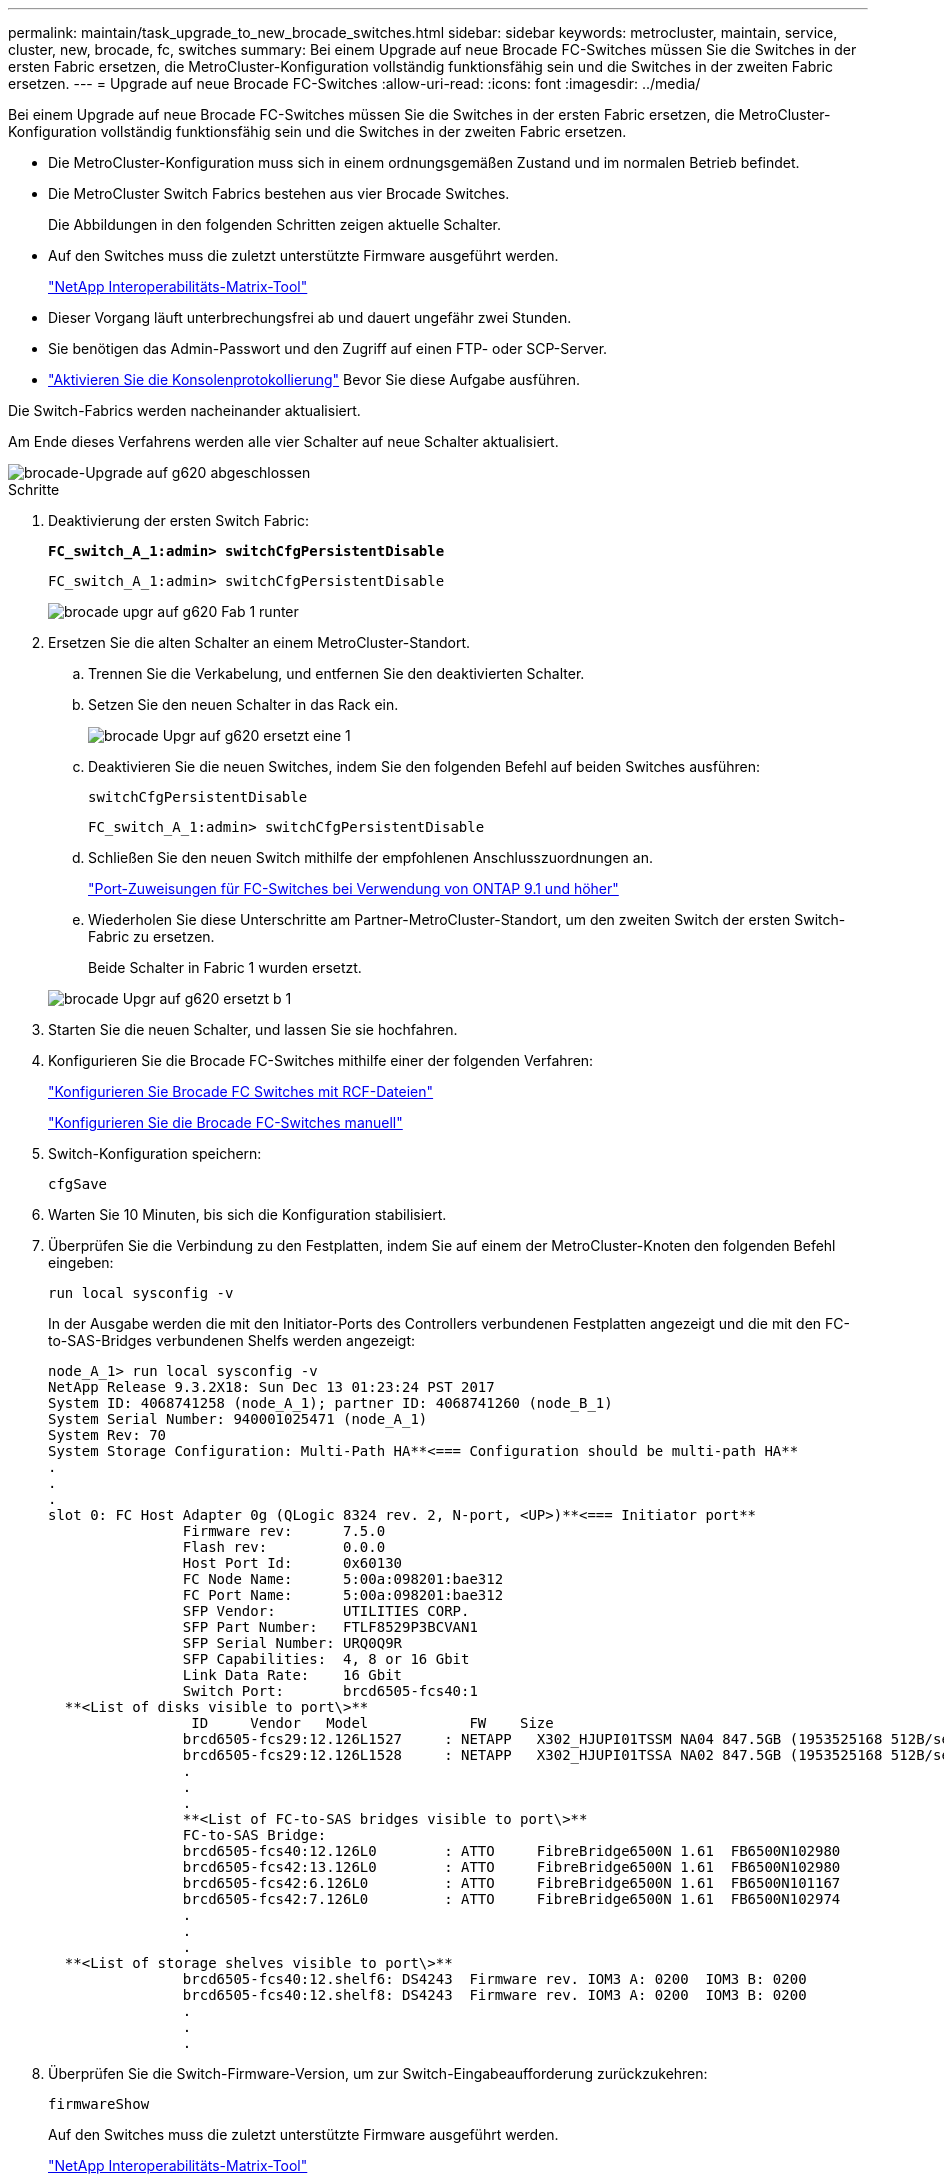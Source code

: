 ---
permalink: maintain/task_upgrade_to_new_brocade_switches.html 
sidebar: sidebar 
keywords: metrocluster, maintain, service, cluster, new, brocade, fc, switches 
summary: Bei einem Upgrade auf neue Brocade FC-Switches müssen Sie die Switches in der ersten Fabric ersetzen, die MetroCluster-Konfiguration vollständig funktionsfähig sein und die Switches in der zweiten Fabric ersetzen. 
---
= Upgrade auf neue Brocade FC-Switches
:allow-uri-read: 
:icons: font
:imagesdir: ../media/


[role="lead"]
Bei einem Upgrade auf neue Brocade FC-Switches müssen Sie die Switches in der ersten Fabric ersetzen, die MetroCluster-Konfiguration vollständig funktionsfähig sein und die Switches in der zweiten Fabric ersetzen.

* Die MetroCluster-Konfiguration muss sich in einem ordnungsgemäßen Zustand und im normalen Betrieb befindet.
* Die MetroCluster Switch Fabrics bestehen aus vier Brocade Switches.
+
Die Abbildungen in den folgenden Schritten zeigen aktuelle Schalter.

* Auf den Switches muss die zuletzt unterstützte Firmware ausgeführt werden.
+
https://mysupport.netapp.com/matrix["NetApp Interoperabilitäts-Matrix-Tool"^]

* Dieser Vorgang läuft unterbrechungsfrei ab und dauert ungefähr zwei Stunden.
* Sie benötigen das Admin-Passwort und den Zugriff auf einen FTP- oder SCP-Server.
* link:enable-console-logging-before-maintenance.html["Aktivieren Sie die Konsolenprotokollierung"] Bevor Sie diese Aufgabe ausführen.


Die Switch-Fabrics werden nacheinander aktualisiert.

Am Ende dieses Verfahrens werden alle vier Schalter auf neue Schalter aktualisiert.

image::../media/brocade_upgr_to_g620_replacement_completed.gif[brocade-Upgrade auf g620 abgeschlossen]

.Schritte
. Deaktivierung der ersten Switch Fabric:
+
`*FC_switch_A_1:admin> switchCfgPersistentDisable*`

+
[listing]
----
FC_switch_A_1:admin> switchCfgPersistentDisable
----
+
image::../media/brocade_upgr_to_g620_fab_1_down.gif[brocade upgr auf g620 Fab 1 runter]

. Ersetzen Sie die alten Schalter an einem MetroCluster-Standort.
+
.. Trennen Sie die Verkabelung, und entfernen Sie den deaktivierten Schalter.
.. Setzen Sie den neuen Schalter in das Rack ein.
+
image::../media/brocade_upgr_to_g620_replaced_a_1.gif[brocade Upgr auf g620 ersetzt eine 1]

.. Deaktivieren Sie die neuen Switches, indem Sie den folgenden Befehl auf beiden Switches ausführen:
+
`switchCfgPersistentDisable`

+
[listing]
----
FC_switch_A_1:admin> switchCfgPersistentDisable
----
.. Schließen Sie den neuen Switch mithilfe der empfohlenen Anschlusszuordnungen an.
+
link:concept_port_assignments_for_fc_switches_when_using_ontap_9_1_and_later.html["Port-Zuweisungen für FC-Switches bei Verwendung von ONTAP 9.1 und höher"]

.. Wiederholen Sie diese Unterschritte am Partner-MetroCluster-Standort, um den zweiten Switch der ersten Switch-Fabric zu ersetzen.
+
Beide Schalter in Fabric 1 wurden ersetzt.

+
image::../media/brocade_upgr_to_g620_replaced_b_1.gif[brocade Upgr auf g620 ersetzt b 1]



. Starten Sie die neuen Schalter, und lassen Sie sie hochfahren.
. Konfigurieren Sie die Brocade FC-Switches mithilfe einer der folgenden Verfahren:
+
link:../install-fc/task_reset_the_brocade_fc_switch_to_factory_defaults.html["Konfigurieren Sie Brocade FC Switches mit RCF-Dateien"]

+
link:../install-fc/task_fcsw_brocade_configure_the_brocade_fc_switches_supertask.html["Konfigurieren Sie die Brocade FC-Switches manuell"]

. Switch-Konfiguration speichern:
+
`cfgSave`

. Warten Sie 10 Minuten, bis sich die Konfiguration stabilisiert.
. Überprüfen Sie die Verbindung zu den Festplatten, indem Sie auf einem der MetroCluster-Knoten den folgenden Befehl eingeben:
+
`run local sysconfig -v`

+
In der Ausgabe werden die mit den Initiator-Ports des Controllers verbundenen Festplatten angezeigt und die mit den FC-to-SAS-Bridges verbundenen Shelfs werden angezeigt:

+
[listing]
----

node_A_1> run local sysconfig -v
NetApp Release 9.3.2X18: Sun Dec 13 01:23:24 PST 2017
System ID: 4068741258 (node_A_1); partner ID: 4068741260 (node_B_1)
System Serial Number: 940001025471 (node_A_1)
System Rev: 70
System Storage Configuration: Multi-Path HA**<=== Configuration should be multi-path HA**
.
.
.
slot 0: FC Host Adapter 0g (QLogic 8324 rev. 2, N-port, <UP>)**<=== Initiator port**
		Firmware rev:      7.5.0
		Flash rev:         0.0.0
		Host Port Id:      0x60130
		FC Node Name:      5:00a:098201:bae312
		FC Port Name:      5:00a:098201:bae312
		SFP Vendor:        UTILITIES CORP.
		SFP Part Number:   FTLF8529P3BCVAN1
		SFP Serial Number: URQ0Q9R
		SFP Capabilities:  4, 8 or 16 Gbit
		Link Data Rate:    16 Gbit
		Switch Port:       brcd6505-fcs40:1
  **<List of disks visible to port\>**
		 ID     Vendor   Model            FW    Size
		brcd6505-fcs29:12.126L1527     : NETAPP   X302_HJUPI01TSSM NA04 847.5GB (1953525168 512B/sect)
		brcd6505-fcs29:12.126L1528     : NETAPP   X302_HJUPI01TSSA NA02 847.5GB (1953525168 512B/sect)
		.
		.
		.
		**<List of FC-to-SAS bridges visible to port\>**
		FC-to-SAS Bridge:
		brcd6505-fcs40:12.126L0        : ATTO     FibreBridge6500N 1.61  FB6500N102980
		brcd6505-fcs42:13.126L0        : ATTO     FibreBridge6500N 1.61  FB6500N102980
		brcd6505-fcs42:6.126L0         : ATTO     FibreBridge6500N 1.61  FB6500N101167
		brcd6505-fcs42:7.126L0         : ATTO     FibreBridge6500N 1.61  FB6500N102974
		.
		.
		.
  **<List of storage shelves visible to port\>**
		brcd6505-fcs40:12.shelf6: DS4243  Firmware rev. IOM3 A: 0200  IOM3 B: 0200
		brcd6505-fcs40:12.shelf8: DS4243  Firmware rev. IOM3 A: 0200  IOM3 B: 0200
		.
		.
		.
----
. Überprüfen Sie die Switch-Firmware-Version, um zur Switch-Eingabeaufforderung zurückzukehren:
+
`firmwareShow`

+
Auf den Switches muss die zuletzt unterstützte Firmware ausgeführt werden.

+
https://mysupport.netapp.com/matrix["NetApp Interoperabilitäts-Matrix-Tool"]

. Simulation eines Switchover-Vorgangs:
+
.. Ändern Sie in der Eingabeaufforderung eines beliebigen Nodes die erweiterte Berechtigungsebene: +
`set -privilege advanced`
+
Sie müssen mit „`y`“ antworten, wenn Sie dazu aufgefordert werden, den erweiterten Modus fortzusetzen und die Eingabeaufforderung für den erweiterten Modus (*>) anzuzeigen.

.. Führen Sie den Switchover mit durch `-simulate` Parameter:
+
`metrocluster switchover -simulate`

.. Zurück zur Administratorberechtigungsebene:
+
`set -privilege admin`



. Wiederholen Sie die vorherigen Schritte auf der zweiten Switch Fabric.


Nach Wiederholung der Schritte wurden alle vier Switches aktualisiert und die MetroCluster-Konfiguration befindet sich im normalen Betrieb.

image::../media/brocade_upgr_to_g620_replacement_completed.gif[brocade-Upgrade auf g620 abgeschlossen]
